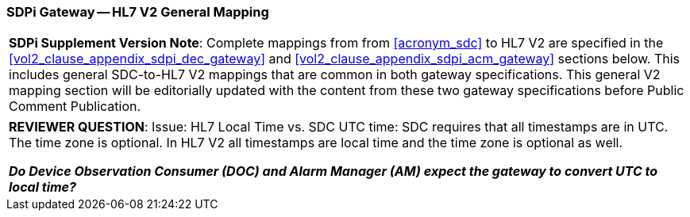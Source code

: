 [#vol2_clause_appendix_sdpi_gateway_hl7_v2_general_mapping]
=== SDPi Gateway -- HL7 V2 General Mapping

[%noheader]
[%autowidth]
[cols="1"]
|===
a| *SDPi Supplement Version Note*: Complete mappings from from <<acronym_sdc>> to HL7 V2 are specified in the <<vol2_clause_appendix_sdpi_dec_gateway>> and <<vol2_clause_appendix_sdpi_acm_gateway>> sections below.  This includes general SDC-to-HL7 V2 mappings that are common in both gateway specifications.  This general V2 mapping section will be editorially updated with the content from these two gateway specifications before Public Comment Publication.

|===

[%noheader]
[%autowidth]
[cols="1"]
|===
a| *REVIEWER QUESTION*:  Issue: HL7 Local Time vs. SDC UTC time: SDC requires that all timestamps are in UTC. The time zone is optional. In HL7 V2 all timestamps are local time and the time zone is optional as well.

*_Do Device Observation Consumer (DOC) and Alarm Manager (AM) expect the gateway to convert UTC to local time?_*

|===
